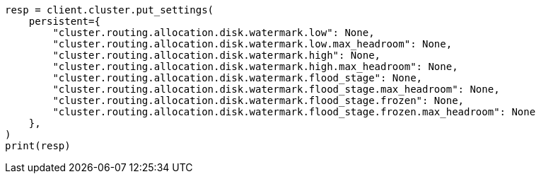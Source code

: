 // This file is autogenerated, DO NOT EDIT
// troubleshooting/common-issues/disk-usage-exceeded.asciidoc:90

[source, python]
----
resp = client.cluster.put_settings(
    persistent={
        "cluster.routing.allocation.disk.watermark.low": None,
        "cluster.routing.allocation.disk.watermark.low.max_headroom": None,
        "cluster.routing.allocation.disk.watermark.high": None,
        "cluster.routing.allocation.disk.watermark.high.max_headroom": None,
        "cluster.routing.allocation.disk.watermark.flood_stage": None,
        "cluster.routing.allocation.disk.watermark.flood_stage.max_headroom": None,
        "cluster.routing.allocation.disk.watermark.flood_stage.frozen": None,
        "cluster.routing.allocation.disk.watermark.flood_stage.frozen.max_headroom": None
    },
)
print(resp)
----
